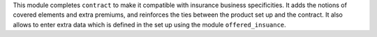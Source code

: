 This module completes ``contract`` to make it compatible with insurance business
specificities. It adds the notions of covered elements and extra premiums, and
reinforces the ties between the product set up and the contract.
It also allows to enter extra data which is defined in the set up using the
module ``offered_insuance``.

